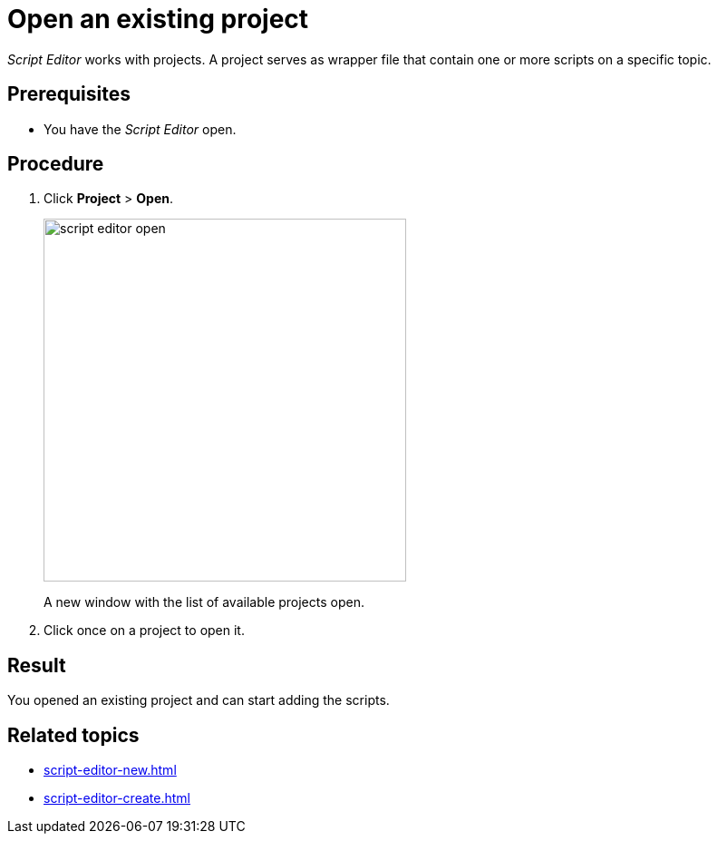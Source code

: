 = Open an existing project

_Script Editor_ works with projects.
A project serves as wrapper file that contain one or more scripts on a specific topic.

== Prerequisites
* You have the _Script Editor_ open.

== Procedure

. Click *Project* > *Open*.
+
image::script-editor-open.png[,400]
A new window with the list of available projects open.
. Click once on a project to open it.

== Result
You opened an existing project and can start adding the scripts.

== Related topics
* xref:script-editor-new.adoc[]
* xref:script-editor-create.adoc[]